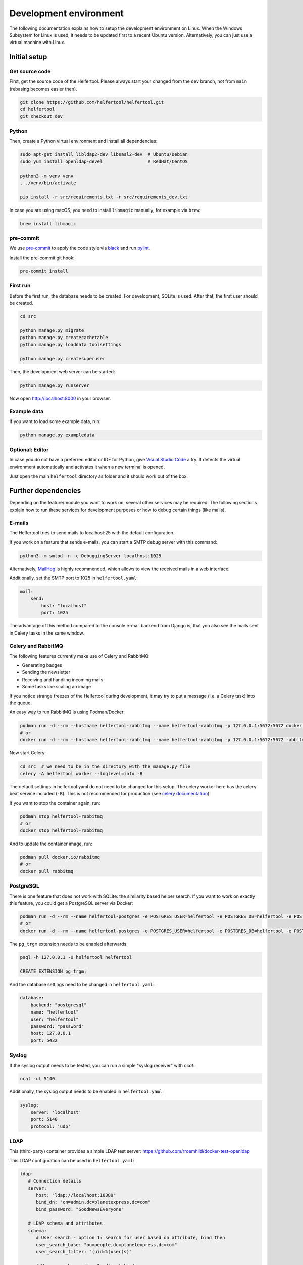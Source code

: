 .. _dev-environment:

=======================
Development environment
=======================

The following documentation explains how to setup the development environment on Linux.
When the Windows Subsystem for Linux is used, it needs to be updated first to a recent Ubuntu version.
Alternatively, you can just use a virtual machine with Linux.

Initial setup
-------------

Get source code
^^^^^^^^^^^^^^^

First, get the source code of the Helfertool.
Please always start your changed from the ``dev`` branch, not from ``main`` (rebasing becomes easier then).

.. code-block:: none

   git clone https://github.com/helfertool/helfertool.git
   cd helfertool
   git checkout dev

Python
^^^^^^

Then, create a Python virtual environment and install all dependencies:

.. code-block:: none

   sudo apt-get install libldap2-dev libsasl2-dev  # Ubuntu/Debian
   sudo yum install openldap-devel                 # RedHat/CentOS

   python3 -m venv venv
   . ./venv/bin/activate

   pip install -r src/requirements.txt -r src/requirements_dev.txt

In case you are using macOS, you need to install ``libmagic`` manually, for example via ``brew``:

.. code-block:: none

   brew install libmagic

pre-commit
^^^^^^^^^^

We use `pre-commit <https://pre-commit.com/>`_ to apply the code style via `black <https://black.readthedocs.io/en/stable/>`_
and run `pylint <https://pypi.org/project/pylint//>`_.

Install the pre-commit git hook:

.. code-block:: none

   pre-commit install

First run
^^^^^^^^^

Before the first run, the database needs to be created. For development, SQLite is used.
After that, the first user should be created.

.. code-block:: none

   cd src

   python manage.py migrate
   python manage.py createcachetable
   python manage.py loaddata toolsettings

   python manage.py createsuperuser

Then, the development web server can be started:

.. code-block:: none

   python manage.py runserver

Now open http://localhost:8000 in your browser.

Example data
^^^^^^^^^^^^

If you want to load some example data, run:

.. code-block:: none

   python manage.py exampledata

Optional: Editor
^^^^^^^^^^^^^^^^

In case you do not have a preferred editor or IDE for Python, give `Visual Studio Code <https://code.visualstudio.com/>`_ a try.
It detects the virtual environment automatically and activates it when a new terminal is opened.

Just open the main ``helfertool`` directory as folder and it should work out of the box.

Further dependencies
--------------------

Depending on the feature/module you want to work on, several other services may be required.
The following sections explain how to run these services for development purposes or how to debug certain things (like mails).

E-mails
^^^^^^^

The Helfertool tries to send mails to localhost:25 with the default configuration.

If you work on a feature that sends e-mails, you can start a SMTP debug server with this command:

.. code-block:: none

   python3 -m smtpd -n -c DebuggingServer localhost:1025

Alternatively, `MailHog <https://github.com/mailhog/MailHog>`_ is highly recommended, which allows to view the received mails in a web interface.

Additionally, set the SMTP port to 1025 in ``helfertool.yaml``:

.. code-block:: none

   mail:
       send:
           host: "localhost"
           port: 1025

The advantage of this method compared to the console e-mail backend from Django is, that you also see the mails sent in Celery tasks in the same window.

Celery and RabbitMQ
^^^^^^^^^^^^^^^^^^^

The following features currently make use of Celery and RabbitMQ:

* Generating badges
* Sending the newsletter
* Receiving and handling incoming mails
* Some tasks like scaling an image

If you notice strange freezes of the Helfertool during development, it may try to put a message (i.e. a Celery task) into the queue.

An easy way to run RabbitMQ is using Podman/Docker:

.. code-block:: none

   podman run -d --rm --hostname helfertool-rabbitmq --name helfertool-rabbitmq -p 127.0.0.1:5672:5672 docker.io/rabbitmq
   # or
   docker run -d --rm --hostname helfertool-rabbitmq --name helfertool-rabbitmq -p 127.0.0.1:5672:5672 rabbitmq

Now start Celery:

.. code-block:: none

   cd src  # we need to be in the directory with the manage.py file
   celery -A helfertool worker --loglevel=info -B

The default settings in helfertool.yaml do not need to be changed for this setup.
The celery worker here has the celery beat service included (``-B``).
This is not recommended for production (see `celery documentation <https://docs.celeryproject.org/en/latest/userguide/periodic-tasks.html#starting-the-scheduler>`_)!

If you want to stop the container again, run:

.. code-block:: none

   podman stop helfertool-rabbitmq
   # or
   docker stop helfertool-rabbitmq

And to update the container image, run:

.. code-block:: none

   podman pull docker.io/rabbitmq
   # or
   docker pull rabbitmq

PostgreSQL
^^^^^^^^^^

There is one feature that does not work with SQLite: the similarity based helper search.
If you want to work on exactly this feature, you could get a PostgreSQL server via Docker:

.. code-block:: none

   podman run -d --rm --name helfertool-postgres -e POSTGRES_USER=helfertool -e POSTGRES_DB=helfertool -e POSTGRES_PASSWORD=password -p 127.0.0.1:5432:5432 docker.io/postgres
   # or
   docker run -d --rm --name helfertool-postgres -e POSTGRES_USER=helfertool -e POSTGRES_DB=helfertool -e POSTGRES_PASSWORD=password -p 127.0.0.1:5432:5432 postgres

The ``pg_trgm`` extension needs to be enabled afterwards:

.. code-block:: none

   psql -h 127.0.0.1 -U helfertool helfertool

   CREATE EXTENSION pg_trgm;

And the database settings need to be changed in ``helfertool.yaml``:

.. code-block:: none

   database:
       backend: "postgresql"
       name: "helfertool"
       user: "helfertool"
       password: "password"
       host: 127.0.0.1
       port: 5432

Syslog
^^^^^^

If the syslog output needs to be tested, you can run a simple "syslog receiver" with `ncat`:

.. code-block:: none

   ncat -ul 5140

Additionally, the syslog output needs to be enabled in ``helfertool.yaml``:

.. code-block:: none

   syslog:
       server: 'localhost'
       port: 5140
       protocol: 'udp'

LDAP
^^^^

This (third-party) container provides a simple LDAP test server: https://github.com/rroemhild/docker-test-openldap

This LDAP configuration can be used in ``helfertool.yaml``:

.. code-block:: none

   ldap:
      # Connection details
      server:
         host: "ldap://localhost:10389"
         bind_dn: "cn=admin,dc=planetexpress,dc=com"
         bind_password: "GoodNewsEveryone"
   
      # LDAP schema and attributes
      schema:
         # User search - option 1: search for user based on attribute, bind then
         user_search_base: "ou=people,dc=planetexpress,dc=com"
         user_search_filter: "(uid=%(user)s)"

         # User search - option 2: direct bind
         # If this option is enabled, the search is skipped
         #user_dn_template: "cn=%(user)s,ou=people,dc=planetexpress,dc=com"

         # User attribute definition
         first_name_attr: "givenName"
         last_name_attr: "sn"
         email_attr: "mail"

If the user search is enabled (option 1), login is possible with ``uid`` as username, if the direct bind is used (option 2) the username is the ``cn``.

Updating
--------

To update all Python dependencies, run:


.. code-block:: none

   . ./venv/bin/activate
   pip install -U -r src/requirements.txt -r src/requirements_dev.txt
